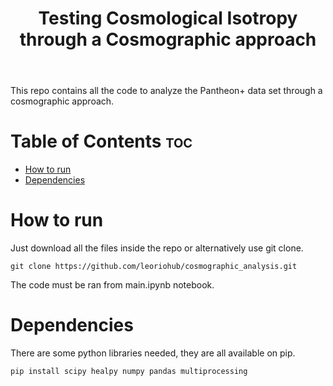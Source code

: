 #+title: Testing Cosmological Isotropy through a Cosmographic approach
#+STARTUP: showall


This repo contains all the code to analyze the Pantheon+ data set through a cosmographic approach.

* Table of Contents :toc:
- [[#how-to-run][How to run]]
- [[#dependencies][Dependencies]]

* How to run

Just download all the files inside the repo or alternatively use git clone.

#+begin_src
git clone https://github.com/leoriohub/cosmographic_analysis.git
#+end_src

The code must be ran from main.ipynb notebook.

* Dependencies

There are some python libraries needed, they are all available on pip.
#+begin_src
pip install scipy healpy numpy pandas multiprocessing
#+end_src
